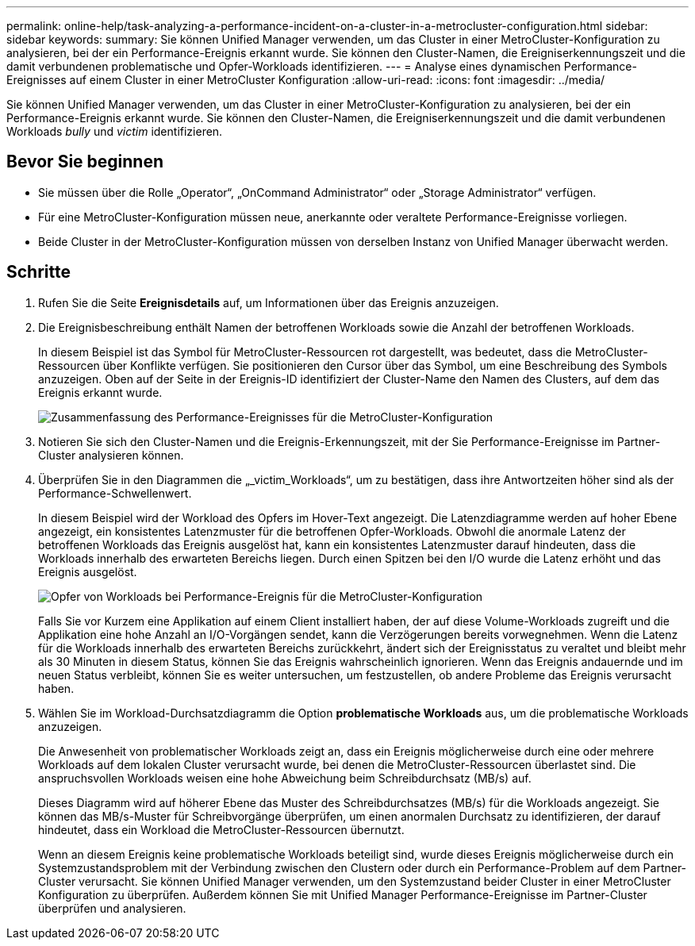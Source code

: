 ---
permalink: online-help/task-analyzing-a-performance-incident-on-a-cluster-in-a-metrocluster-configuration.html 
sidebar: sidebar 
keywords:  
summary: Sie können Unified Manager verwenden, um das Cluster in einer MetroCluster-Konfiguration zu analysieren, bei der ein Performance-Ereignis erkannt wurde. Sie können den Cluster-Namen, die Ereigniserkennungszeit und die damit verbundenen problematische und Opfer-Workloads identifizieren. 
---
= Analyse eines dynamischen Performance-Ereignisses auf einem Cluster in einer MetroCluster Konfiguration
:allow-uri-read: 
:icons: font
:imagesdir: ../media/


[role="lead"]
Sie können Unified Manager verwenden, um das Cluster in einer MetroCluster-Konfiguration zu analysieren, bei der ein Performance-Ereignis erkannt wurde. Sie können den Cluster-Namen, die Ereigniserkennungszeit und die damit verbundenen Workloads _bully_ und _victim_ identifizieren.



== Bevor Sie beginnen

* Sie müssen über die Rolle „Operator“, „OnCommand Administrator“ oder „Storage Administrator“ verfügen.
* Für eine MetroCluster-Konfiguration müssen neue, anerkannte oder veraltete Performance-Ereignisse vorliegen.
* Beide Cluster in der MetroCluster-Konfiguration müssen von derselben Instanz von Unified Manager überwacht werden.




== Schritte

. Rufen Sie die Seite *Ereignisdetails* auf, um Informationen über das Ereignis anzuzeigen.
. Die Ereignisbeschreibung enthält Namen der betroffenen Workloads sowie die Anzahl der betroffenen Workloads.
+
In diesem Beispiel ist das Symbol für MetroCluster-Ressourcen rot dargestellt, was bedeutet, dass die MetroCluster-Ressourcen über Konflikte verfügen. Sie positionieren den Cursor über das Symbol, um eine Beschreibung des Symbols anzuzeigen. Oben auf der Seite in der Ereignis-ID identifiziert der Cluster-Name den Namen des Clusters, auf dem das Ereignis erkannt wurde.

+
image::../media/opm-mcc-incident-summary-png.gif[Zusammenfassung des Performance-Ereignisses für die MetroCluster-Konfiguration]

. Notieren Sie sich den Cluster-Namen und die Ereignis-Erkennungszeit, mit der Sie Performance-Ereignisse im Partner-Cluster analysieren können.
. Überprüfen Sie in den Diagrammen die „_victim_Workloads“, um zu bestätigen, dass ihre Antwortzeiten höher sind als der Performance-Schwellenwert.
+
In diesem Beispiel wird der Workload des Opfers im Hover-Text angezeigt. Die Latenzdiagramme werden auf hoher Ebene angezeigt, ein konsistentes Latenzmuster für die betroffenen Opfer-Workloads. Obwohl die anormale Latenz der betroffenen Workloads das Ereignis ausgelöst hat, kann ein konsistentes Latenzmuster darauf hindeuten, dass die Workloads innerhalb des erwarteten Bereichs liegen. Durch einen Spitzen bei den I/O wurde die Latenz erhöht und das Ereignis ausgelöst.

+
image::../media/opm-mcc-incident-victim-workloads-png.gif[Opfer von Workloads bei Performance-Ereignis für die MetroCluster-Konfiguration]

+
Falls Sie vor Kurzem eine Applikation auf einem Client installiert haben, der auf diese Volume-Workloads zugreift und die Applikation eine hohe Anzahl an I/O-Vorgängen sendet, kann die Verzögerungen bereits vorwegnehmen. Wenn die Latenz für die Workloads innerhalb des erwarteten Bereichs zurückkehrt, ändert sich der Ereignisstatus zu veraltet und bleibt mehr als 30 Minuten in diesem Status, können Sie das Ereignis wahrscheinlich ignorieren. Wenn das Ereignis andauernde und im neuen Status verbleibt, können Sie es weiter untersuchen, um festzustellen, ob andere Probleme das Ereignis verursacht haben.

. Wählen Sie im Workload-Durchsatzdiagramm die Option *problematische Workloads* aus, um die problematische Workloads anzuzeigen.
+
Die Anwesenheit von problematischer Workloads zeigt an, dass ein Ereignis möglicherweise durch eine oder mehrere Workloads auf dem lokalen Cluster verursacht wurde, bei denen die MetroCluster-Ressourcen überlastet sind. Die anspruchsvollen Workloads weisen eine hohe Abweichung beim Schreibdurchsatz (MB/s) auf.

+
Dieses Diagramm wird auf höherer Ebene das Muster des Schreibdurchsatzes (MB/s) für die Workloads angezeigt. Sie können das MB/s-Muster für Schreibvorgänge überprüfen, um einen anormalen Durchsatz zu identifizieren, der darauf hindeutet, dass ein Workload die MetroCluster-Ressourcen übernutzt.

+
Wenn an diesem Ereignis keine problematische Workloads beteiligt sind, wurde dieses Ereignis möglicherweise durch ein Systemzustandsproblem mit der Verbindung zwischen den Clustern oder durch ein Performance-Problem auf dem Partner-Cluster verursacht. Sie können Unified Manager verwenden, um den Systemzustand beider Cluster in einer MetroCluster Konfiguration zu überprüfen. Außerdem können Sie mit Unified Manager Performance-Ereignisse im Partner-Cluster überprüfen und analysieren.


